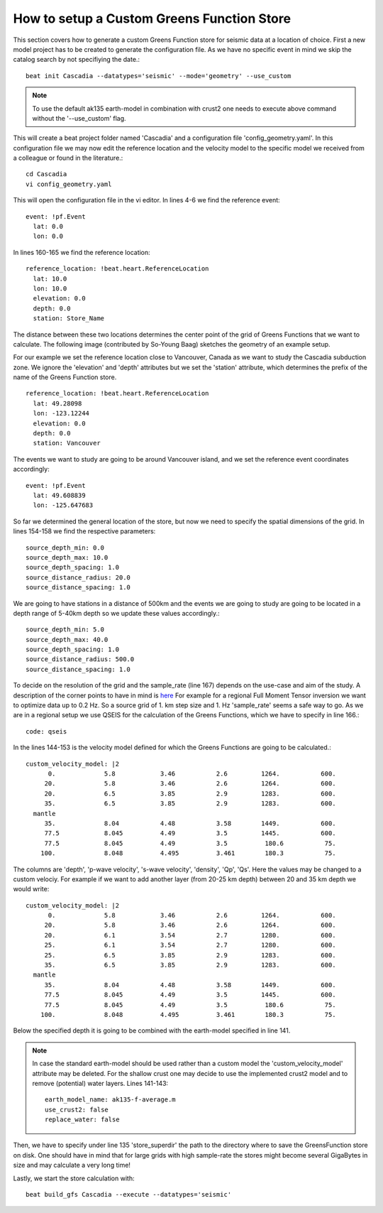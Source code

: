 How to setup a Custom Greens Function Store
-------------------------------------------
This section covers how to generate a custom Greens Function store for seismic data at a location of choice.
First a new model project has to be created to generate the configuration file. As we have no specific event in mind
we skip the catalog search by not specifiying the date.::

    beat init Cascadia --datatypes='seismic' --mode='geometry' --use_custom

.. note::
    To use the default ak135 earth-model in combination with crust2 one needs to execute above command without the '--use_custom' flag.

This will create a beat project folder named 'Cascadia' and a configuration file 'config_geometry.yaml'.
In this configuration file we may now edit the reference location and the velocity model to the specific model we
received from a colleague or found in the literature.::

    cd Cascadia
    vi config_geometry.yaml

This will open the configuration file in the vi editor.
In lines 4-6 we find the reference event::

    event: !pf.Event
      lat: 0.0
      lon: 0.0

In lines 160-165 we find the reference location::

    reference_location: !beat.heart.ReferenceLocation
      lat: 10.0
      lon: 10.0
      elevation: 0.0
      depth: 0.0
      station: Store_Name

The distance between these two locations determines the center point of the grid of Greens Functions that we want to calculate.
The following image (contributed by So-Young Baag) sketches the geometry of an example setup.

.. image:: ../_static/getting_started/custom_gf_store_setup.png

For our example we set the reference location close to Vancouver, Canada as we want to study the Cascadia subduction zone.
We ignore the 'elevation' and 'depth' attributes but we set the 'station' attribute, which determines the prefix of the name of the
Greens Function store. ::

    reference_location: !beat.heart.ReferenceLocation
      lat: 49.28098
      lon: -123.12244
      elevation: 0.0
      depth: 0.0
      station: Vancouver

The events we want to study are going to be around Vancouver island, and we set the reference event coordinates accordingly::

    event: !pf.Event
      lat: 49.608839
      lon: -125.647683

So far we determined the general location of the store, but now we need to specify the spatial dimensions of the grid.
In lines 154-158 we find the respective parameters::

    source_depth_min: 0.0
    source_depth_max: 10.0
    source_depth_spacing: 1.0
    source_distance_radius: 20.0
    source_distance_spacing: 1.0

We are going to have stations in a distance of 500km and the events we are going to study are going to be located in a depth range of 5-40km depth so we update these values accordingly.::

    source_depth_min: 5.0
    source_depth_max: 40.0
    source_depth_spacing: 1.0
    source_distance_radius: 500.0
    source_distance_spacing: 1.0

To decide on the resolution of the grid and the sample_rate (line 167) depends on the use-case and aim of the study.
A description of the corner points to have in mind is `here <https://pyrocko.org/docs/current/apps/fomosto/tutorial.html#considerations-for-real-world-applications>`__
For example for a regional Full Moment Tensor inversion we want to optimize data up to 0.2 Hz. So a source grid of 1. km step size and 1. Hz 'sample_rate' seems a safe way to go.
As we are in a regional setup we use QSEIS for the calculation of the Greens Functions, which we have to specify in line 166.::

    code: qseis

In the lines 144-153 is the velocity model defined for which the Greens Functions are going to be calculated.::

    custom_velocity_model: |2
          0.             5.8            3.46           2.6         1264.           600.
         20.             5.8            3.46           2.6         1264.           600.
         20.             6.5            3.85           2.9         1283.           600.
         35.             6.5            3.85           2.9         1283.           600.
      mantle
         35.             8.04           4.48           3.58        1449.           600.
         77.5            8.045          4.49           3.5         1445.           600.
         77.5            8.045          4.49           3.5          180.6           75.
        100.             8.048          4.495          3.461        180.3           75.

The columns are 'depth', 'p-wave velocity', 's-wave velocity', 'density', 'Qp', 'Qs'. Here the values may be changed to a custom velociy.
For example if we want to add another layer (from 20-25 km depth) between 20 and 35 km depth we would write::

    custom_velocity_model: |2
          0.             5.8            3.46           2.6         1264.           600.
         20.             5.8            3.46           2.6         1264.           600.
         20.             6.1            3.54           2.7         1280.           600.
         25.             6.1            3.54           2.7         1280.           600.
         25.             6.5            3.85           2.9         1283.           600.
         35.             6.5            3.85           2.9         1283.           600.
      mantle
         35.             8.04           4.48           3.58        1449.           600.
         77.5            8.045          4.49           3.5         1445.           600.
         77.5            8.045          4.49           3.5          180.6           75.
        100.             8.048          4.495          3.461        180.3           75.

Below the specified depth it is going to be combined with the earth-model specified in line 141.

.. note::
    In case the standard earth-model should be used rather than a custom model the 'custom_velocity_model' attribute may be deleted.
    For the shallow crust one may decide to use the implemented crust2 model and to remove (potential) water layers. Lines 141-143::

        earth_model_name: ak135-f-average.m
        use_crust2: false
        replace_water: false

Then, we have to specify under line 135 'store_superdir' the path to the directory where to save the GreensFunction store on disk.
One should have in mind that for large grids with high sample-rate the stores might become several GigaBytes in size and may calculate a very long time!

Lastly, we start the store calculation with::

    beat build_gfs Cascadia --execute --datatypes='seismic'
